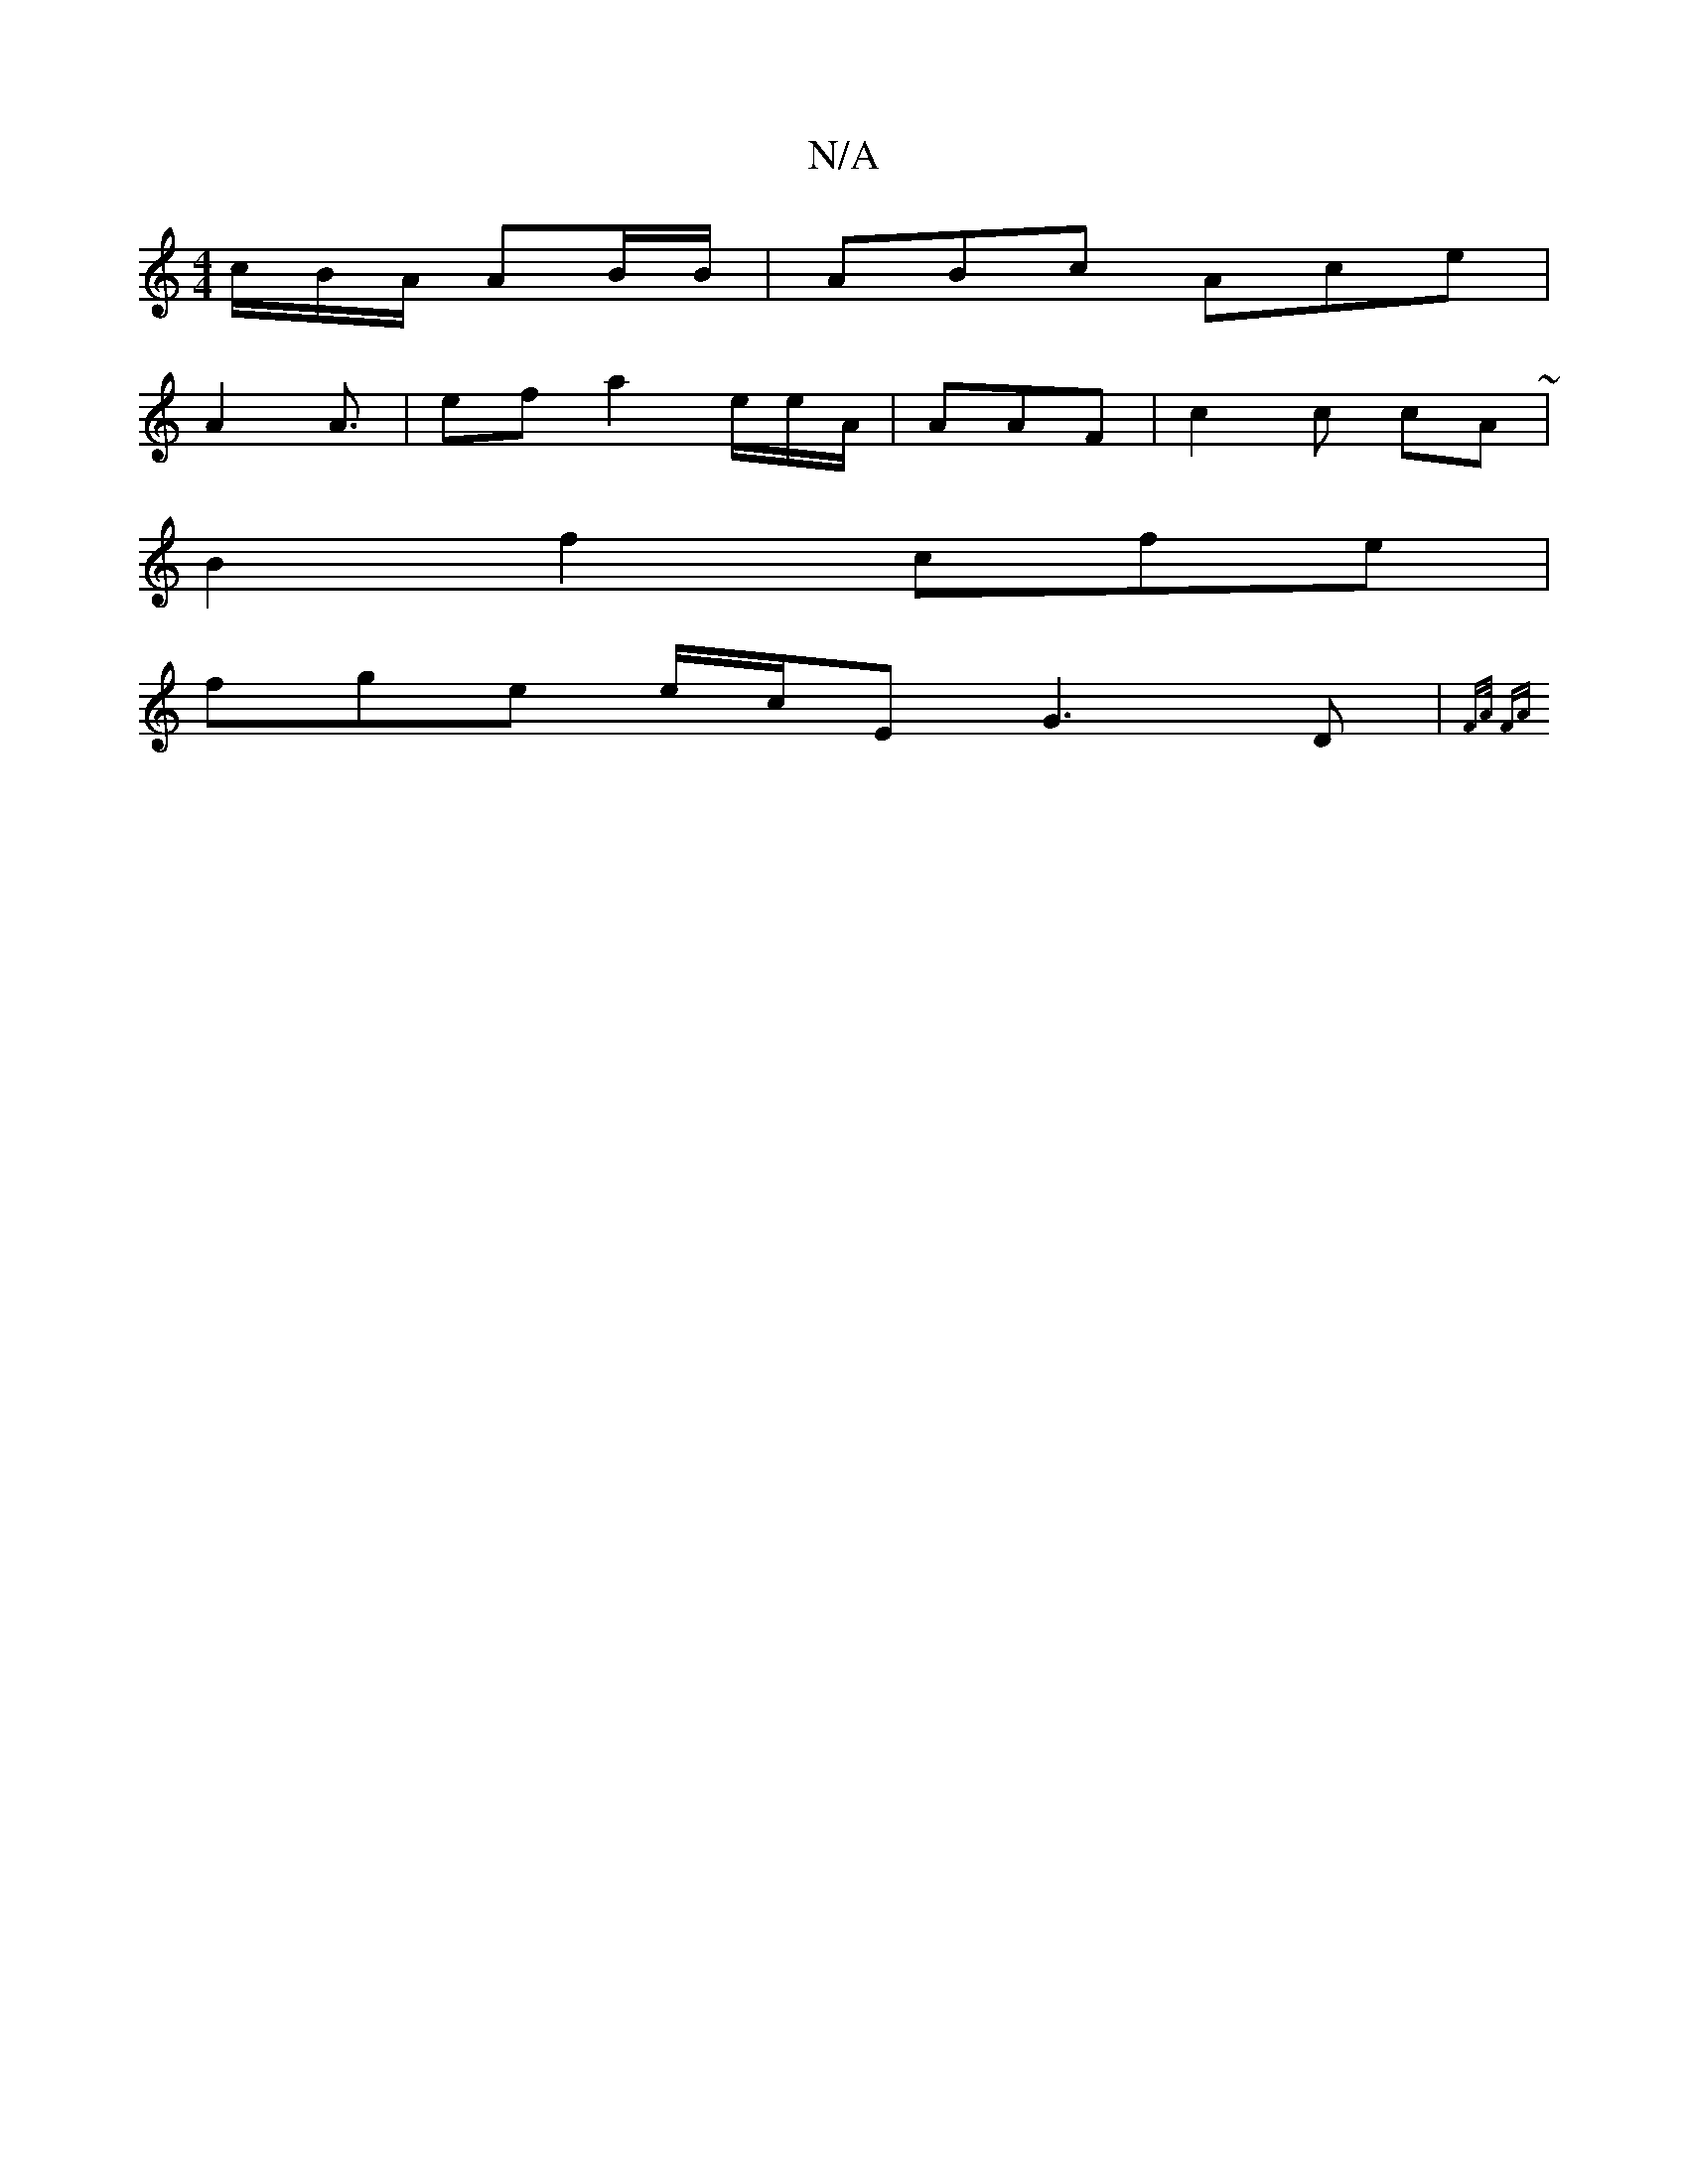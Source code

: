X:1
T:N/A
M:4/4
R:N/A
K:Cmajor
/c/B/A/ AB/B/|ABc Ace|
A2 A3/|ef a2 e/e/A/|AAF | c2c cA~|
B2 f2 cfe|
fge e/c/E G3 D|{FA/ FA|

|: e2 ef|afe aAe|B>e c2 | efb a/e/e f/c/e/ A BAc | efe ae | B2c e3e|
f/c/A/B/G/A/ c/A/e/D | BAG {c}A2B|c/e